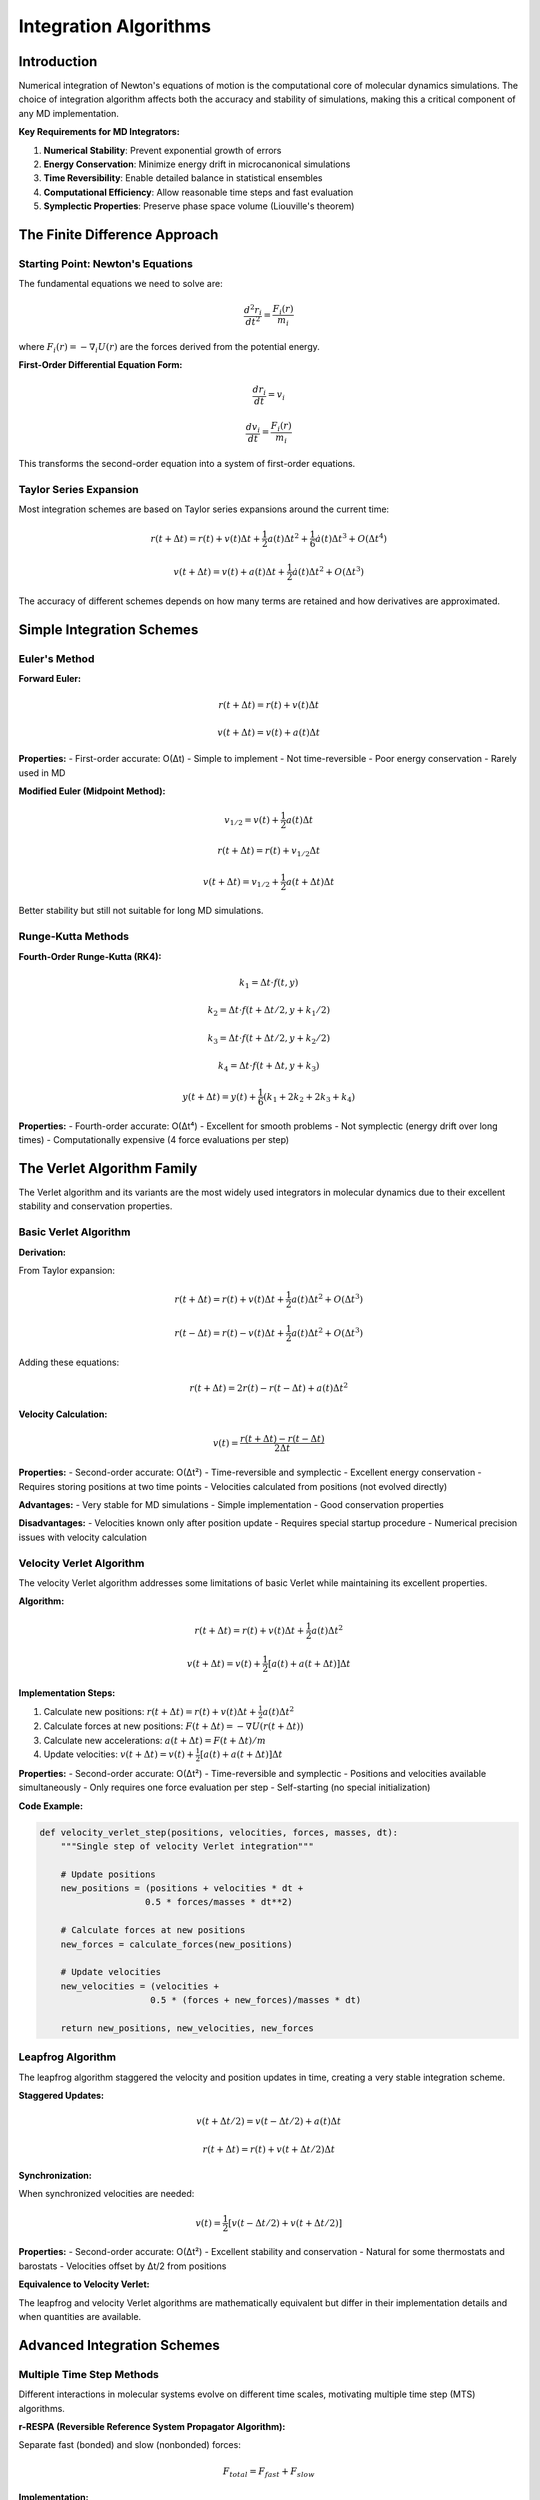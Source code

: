 ===============================
Integration Algorithms
===============================

Introduction
============

Numerical integration of Newton's equations of motion is the computational core of molecular dynamics simulations. The choice of integration algorithm affects both the accuracy and stability of simulations, making this a critical component of any MD implementation.

**Key Requirements for MD Integrators:**

1. **Numerical Stability**: Prevent exponential growth of errors
2. **Energy Conservation**: Minimize energy drift in microcanonical simulations
3. **Time Reversibility**: Enable detailed balance in statistical ensembles
4. **Computational Efficiency**: Allow reasonable time steps and fast evaluation
5. **Symplectic Properties**: Preserve phase space volume (Liouville's theorem)

The Finite Difference Approach
==============================

Starting Point: Newton's Equations
-----------------------------------

The fundamental equations we need to solve are:

.. math::

   \frac{d^2 r_i}{dt^2} = \frac{F_i(r)}{m_i}

where :math:`F_i(r) = -\nabla_i U(r)` are the forces derived from the potential energy.

**First-Order Differential Equation Form:**

.. math::

   \frac{dr_i}{dt} = v_i

.. math::

   \frac{dv_i}{dt} = \frac{F_i(r)}{m_i}

This transforms the second-order equation into a system of first-order equations.

Taylor Series Expansion
-----------------------

Most integration schemes are based on Taylor series expansions around the current time:

.. math::

   r(t + \Delta t) = r(t) + v(t)\Delta t + \frac{1}{2}a(t)\Delta t^2 + \frac{1}{6}\dot{a}(t)\Delta t^3 + O(\Delta t^4)

.. math::

   v(t + \Delta t) = v(t) + a(t)\Delta t + \frac{1}{2}\dot{a}(t)\Delta t^2 + O(\Delta t^3)

The accuracy of different schemes depends on how many terms are retained and how derivatives are approximated.

Simple Integration Schemes
==========================

Euler's Method
--------------

**Forward Euler:**

.. math::

   r(t + \Delta t) = r(t) + v(t)\Delta t

.. math::

   v(t + \Delta t) = v(t) + a(t)\Delta t

**Properties:**
- First-order accurate: O(Δt)
- Simple to implement
- Not time-reversible
- Poor energy conservation
- Rarely used in MD

**Modified Euler (Midpoint Method):**

.. math::

   v_{1/2} = v(t) + \frac{1}{2}a(t)\Delta t

.. math::

   r(t + \Delta t) = r(t) + v_{1/2}\Delta t

.. math::

   v(t + \Delta t) = v_{1/2} + \frac{1}{2}a(t + \Delta t)\Delta t

Better stability but still not suitable for long MD simulations.

Runge-Kutta Methods
-------------------

**Fourth-Order Runge-Kutta (RK4):**

.. math::

   k_1 = \Delta t \cdot f(t, y)

.. math::

   k_2 = \Delta t \cdot f(t + \Delta t/2, y + k_1/2)

.. math::

   k_3 = \Delta t \cdot f(t + \Delta t/2, y + k_2/2)

.. math::

   k_4 = \Delta t \cdot f(t + \Delta t, y + k_3)

.. math::

   y(t + \Delta t) = y(t) + \frac{1}{6}(k_1 + 2k_2 + 2k_3 + k_4)

**Properties:**
- Fourth-order accurate: O(Δt⁴)
- Excellent for smooth problems
- Not symplectic (energy drift over long times)
- Computationally expensive (4 force evaluations per step)

The Verlet Algorithm Family
==========================

The Verlet algorithm and its variants are the most widely used integrators in molecular dynamics due to their excellent stability and conservation properties.

Basic Verlet Algorithm
----------------------

**Derivation:**

From Taylor expansion:

.. math::

   r(t + \Delta t) = r(t) + v(t)\Delta t + \frac{1}{2}a(t)\Delta t^2 + O(\Delta t^3)

.. math::

   r(t - \Delta t) = r(t) - v(t)\Delta t + \frac{1}{2}a(t)\Delta t^2 + O(\Delta t^3)

Adding these equations:

.. math::

   r(t + \Delta t) = 2r(t) - r(t - \Delta t) + a(t)\Delta t^2

**Velocity Calculation:**

.. math::

   v(t) = \frac{r(t + \Delta t) - r(t - \Delta t)}{2\Delta t}

**Properties:**
- Second-order accurate: O(Δt²)
- Time-reversible and symplectic
- Excellent energy conservation
- Requires storing positions at two time points
- Velocities calculated from positions (not evolved directly)

**Advantages:**
- Very stable for MD simulations
- Simple implementation
- Good conservation properties

**Disadvantages:**
- Velocities known only after position update
- Requires special startup procedure
- Numerical precision issues with velocity calculation

Velocity Verlet Algorithm
-------------------------

The velocity Verlet algorithm addresses some limitations of basic Verlet while maintaining its excellent properties.

**Algorithm:**

.. math::

   r(t + \Delta t) = r(t) + v(t)\Delta t + \frac{1}{2}a(t)\Delta t^2

.. math::

   v(t + \Delta t) = v(t) + \frac{1}{2}[a(t) + a(t + \Delta t)]\Delta t

**Implementation Steps:**

1. Calculate new positions: :math:`r(t + \Delta t) = r(t) + v(t)\Delta t + \frac{1}{2}a(t)\Delta t^2`
2. Calculate forces at new positions: :math:`F(t + \Delta t) = -\nabla U(r(t + \Delta t))`
3. Calculate new accelerations: :math:`a(t + \Delta t) = F(t + \Delta t)/m`
4. Update velocities: :math:`v(t + \Delta t) = v(t) + \frac{1}{2}[a(t) + a(t + \Delta t)]\Delta t`

**Properties:**
- Second-order accurate: O(Δt²)
- Time-reversible and symplectic
- Positions and velocities available simultaneously
- Only requires one force evaluation per step
- Self-starting (no special initialization)

**Code Example:**

.. code-block:: python

   def velocity_verlet_step(positions, velocities, forces, masses, dt):
       """Single step of velocity Verlet integration"""
       
       # Update positions
       new_positions = (positions + velocities * dt + 
                       0.5 * forces/masses * dt**2)
       
       # Calculate forces at new positions
       new_forces = calculate_forces(new_positions)
       
       # Update velocities
       new_velocities = (velocities + 
                        0.5 * (forces + new_forces)/masses * dt)
       
       return new_positions, new_velocities, new_forces

Leapfrog Algorithm
------------------

The leapfrog algorithm staggered the velocity and position updates in time, creating a very stable integration scheme.

**Staggered Updates:**

.. math::

   v(t + \Delta t/2) = v(t - \Delta t/2) + a(t)\Delta t

.. math::

   r(t + \Delta t) = r(t) + v(t + \Delta t/2)\Delta t

**Synchronization:**

When synchronized velocities are needed:

.. math::

   v(t) = \frac{1}{2}[v(t - \Delta t/2) + v(t + \Delta t/2)]

**Properties:**
- Second-order accurate: O(Δt²)
- Excellent stability and conservation
- Natural for some thermostats and barostats
- Velocities offset by Δt/2 from positions

**Equivalence to Velocity Verlet:**

The leapfrog and velocity Verlet algorithms are mathematically equivalent but differ in their implementation details and when quantities are available.

Advanced Integration Schemes
============================

Multiple Time Step Methods
---------------------------

Different interactions in molecular systems evolve on different time scales, motivating multiple time step (MTS) algorithms.

**r-RESPA (Reversible Reference System Propagator Algorithm):**

Separate fast (bonded) and slow (nonbonded) forces:

.. math::

   F_{total} = F_{fast} + F_{slow}

**Implementation:**

1. Update slow forces every n steps (large Δt)
2. Update fast forces every step (small δt)
3. Ensure time reversibility through operator splitting

**Time Scale Separation:**
- Fast: bond vibrations (~10 fs)
- Medium: angle bending (~100 fs)
- Slow: nonbonded interactions (~1 ps)

**Benefits:**
- Longer effective time steps
- Computational efficiency for large systems
- Must be carefully tuned to maintain stability

Constraint Algorithms
====================

Molecular systems often contain high-frequency vibrations (especially X-H bonds) that limit the time step. Constraint algorithms allow these degrees of freedom to be removed.

SHAKE Algorithm
---------------

SHAKE constrains bond lengths to fixed values using Lagrange multipliers.

**Constraint Equation:**

.. math::

   \sigma_k = r_k^2 - d_k^2 = 0

where :math:`d_k` is the constrained bond length.

**Iterative Solution:**

.. math::

   r_i^{(n+1)} = r_i^{(n)} + \sum_k \lambda_k^{(n)} \frac{\partial \sigma_k}{\partial r_i}

The Lagrange multipliers λₖ are determined iteratively to satisfy all constraints.

**Implementation:**

1. Perform unconstrained Verlet step
2. Iteratively adjust positions to satisfy constraints
3. Typically converges in 3-5 iterations

**Code Structure:**

.. code-block:: python

   def shake_constraints(positions, old_positions, constraints, tolerance=1e-6):
       """Apply SHAKE algorithm to satisfy distance constraints"""
       
       max_iterations = 100
       for iteration in range(max_iterations):
           max_deviation = 0.0
           
           for bond in constraints:
               i, j, target_distance = bond
               current_distance = distance(positions[i], positions[j])
               deviation = current_distance - target_distance
               
               if abs(deviation) > tolerance:
                   # Adjust positions to satisfy constraint
                   correction = calculate_shake_correction(...)
                   positions[i] += correction[i]
                   positions[j] += correction[j]
                   max_deviation = max(max_deviation, abs(deviation))
           
           if max_deviation < tolerance:
               break
       
       return positions

RATTLE Algorithm
----------------

RATTLE extends SHAKE to also constrain velocities, ensuring that constraints are maintained in both position and velocity.

**Velocity Constraints:**

.. math::

   \sum_i \frac{\partial \sigma_k}{\partial r_i} \cdot v_i = 0

This ensures that velocities are orthogonal to the constraint manifold.

**Two-Stage Process:**
1. SHAKE: Correct positions to satisfy constraints
2. RATTLE: Correct velocities to be consistent with constraints

**Benefits:**
- Allows time steps of 2-4 fs with hydrogen bonds constrained
- Better energy conservation than SHAKE alone
- Essential for NPT simulations with constraints

LINCS Algorithm
---------------

LINCS (Linear Constraint Solver) provides an alternative to SHAKE that is often more stable and efficient.

**Key Features:**
- Linear scaling with number of constraints
- Better parallelization properties
- More stable for highly constrained systems
- Standard in GROMACS package

**Matrix Formulation:**

LINCS solves the constraint problem using matrix operations rather than iterative corrections.

Symplectic Integrators
=====================

Symplectic integrators preserve the structure of Hamiltonian mechanics and are essential for long-time stability.

Hamilton's Equations
--------------------

.. math::

   \frac{dp_i}{dt} = -\frac{\partial H}{\partial q_i}

.. math::

   \frac{dq_i}{dt} = \frac{\partial H}{\partial p_i}

**Symplectic Property:**

A transformation is symplectic if it preserves the symplectic 2-form:

.. math::

   \sum_i dp_i \wedge dq_i = \text{invariant}

**Consequences:**
- Phase space volume preservation (Liouville's theorem)
- Long-term stability of energy
- Correct statistical mechanics

Operator Splitting Methods
--------------------------

Many symplectic integrators are based on splitting the Hamiltonian:

.. math::

   H = T(p) + V(q)

where T is kinetic energy and V is potential energy.

**Strang Splitting:**

.. math::

   e^{\Delta t \mathcal{L}} \approx e^{\Delta t \mathcal{L}_V/2} e^{\Delta t \mathcal{L}_T} e^{\Delta t \mathcal{L}_V/2}

This gives the velocity Verlet algorithm, which is symplectic.

Higher-Order Symplectic Integrators
-----------------------------------

**Forest-Ruth Algorithm (4th order):**

More complex splitting schemes can achieve higher-order accuracy while remaining symplectic.

**Yoshida Construction:**

Systematic method for constructing higher-order symplectic integrators from lower-order ones.

**Trade-offs:**
- Higher accuracy per step
- More force evaluations per step
- Rarely used in practice due to computational cost

Integration in Different Ensembles
==================================

Microcanonical (NVE) Ensemble
-----------------------------

Standard Verlet-type integrators naturally sample the microcanonical ensemble where energy is conserved.

**Monitoring:**
- Total energy should be constant
- Energy drift indicates numerical problems
- Typical drift: <10⁻⁶ per time step

Canonical (NVT) Ensemble
------------------------

Temperature control requires modification of the equations of motion.

**Velocity Rescaling:**

Simple but non-physical approach:

.. math::

   v_i^{new} = v_i \sqrt{\frac{T_{target}}{T_{current}}}

**Nosé-Hoover Thermostat:**

Adds an extra degree of freedom with its own equation of motion:

.. math::

   \frac{dr_i}{dt} = \frac{p_i}{m_i}

.. math::

   \frac{dp_i}{dt} = F_i - \zeta p_i

.. math::`

   \frac{d\zeta}{dt} = \frac{1}{Q} \left( \sum_i \frac{p_i^2}{m_i} - N_f k_B T \right)

**Integration:**

Requires specialized integrators (e.g., Nosé-Hoover chains) to maintain symplectic properties.

Isothermal-Isobaric (NPT) Ensemble
----------------------------------

**Parrinello-Rahman Barostat:**

Allows both volume and shape fluctuations:

.. math::

   \frac{d\mathbf{h}}{dt} = \frac{\mathbf{p}_h}{W}

.. math::`

   \frac{d\mathbf{p}_h}{dt} = V(\mathbf{P} - p_0 \mathbf{I})

where **h** is the box matrix and **P** is the pressure tensor.

Time Step Selection
==================

Stability Criteria
------------------

**CFL Condition:**

The time step must be smaller than the characteristic time scale of the fastest motion:

.. math::

   \Delta t < \frac{2}{\omega_{max}}

where :math:`\omega_{max}` is the highest vibrational frequency.

**Practical Guidelines:**
- Without constraints: Δt ≤ 1 fs (limited by X-H vibrations)
- With SHAKE/RATTLE: Δt ≤ 2-4 fs
- Heavy atoms only: Δt ≤ 5-10 fs

Energy Conservation
-------------------

**Acceptable Energy Drift:**
- NVE simulations: <10⁻⁴ energy units per ns
- Monitor energy conservation as quality check
- Sudden energy changes indicate numerical problems

**Factors Affecting Stability:**
- System size (larger systems more sensitive)
- Temperature (higher T requires smaller Δt)
- Pressure coupling strength
- Constraint tolerance

Error Analysis
==============

Sources of Integration Error
---------------------------

**Truncation Error:**
- From finite-difference approximation
- Depends on integration scheme order
- Accumulates over time

**Round-off Error:**
- From finite machine precision
- More important for very long simulations
- Can be reduced with higher precision arithmetic

**Systematic Error:**
- From algorithm design choices
- May introduce statistical bias
- Important for free energy calculations

**Global vs. Local Error:**
- Local error: error in single step
- Global error: accumulated error over simulation
- Symplectic integrators have bounded global error

Validation and Testing
---------------------

**Energy Conservation Test:**

.. code-block:: python

   def test_energy_conservation(simulator, n_steps=10000):
       """Test energy conservation for NVE simulation"""
       initial_energy = simulator.calculate_total_energy()
       energies = []
       
       for step in range(n_steps):
           simulator.step()
           energies.append(simulator.calculate_total_energy())
       
       energy_drift = abs(energies[-1] - initial_energy) / initial_energy
       return energy_drift < 1e-4  # Acceptable drift threshold

**Time Reversibility Test:**

.. code-block:: python

   def test_time_reversibility(simulator, n_steps=1000):
       """Test time reversibility of integrator"""
       initial_state = simulator.get_state()
       
       # Forward integration
       for _ in range(n_steps):
           simulator.step()
       
       # Reverse velocities and integrate backward
       simulator.reverse_velocities()
       for _ in range(n_steps):
           simulator.step()
       
       final_state = simulator.get_state()
       return state_difference(initial_state, final_state) < tolerance

Implementation Considerations
============================

Computational Efficiency
------------------------

**Force Calculation:**
- Dominates computational cost (>90% typically)
- One force evaluation per time step (velocity Verlet)
- Parallelization critical for large systems

**Memory Access:**
- Cache-friendly data structures important
- Minimize memory allocations per step
- Consider SIMD vectorization

**Precision:**
- Single precision often sufficient for forces
- Double precision recommended for positions
- Mixed precision strategies for optimization

Practical Implementation
-----------------------

**Error Handling:**
- Check for NaN/infinity values
- Monitor excessive forces (>10⁶ typical units)
- Graceful handling of constraint failures

**Restart Capability:**
- Save complete state for restarts
- Include integrator-specific variables
- Verify exact reproducibility

**Debugging Tools:**
- Energy monitoring
- Force sanity checks
- Trajectory visualization
- Statistical analysis of conserved quantities

Summary
=======

Integration algorithms are the computational heart of MD simulations. Key principles:

1. **Symplectic Property**: Essential for long-term stability and correct statistical mechanics
2. **Time Reversibility**: Required for detailed balance and proper ensemble sampling
3. **Energy Conservation**: Critical quality check for simulation reliability
4. **Time Step Selection**: Must balance accuracy, stability, and computational efficiency
5. **Constraint Handling**: Enables longer time steps by removing high-frequency motion

**Recommended Practices:**

- Use velocity Verlet for most applications
- Employ SHAKE/RATTLE for hydrogen-containing systems
- Monitor energy conservation carefully
- Validate integrator implementation thoroughly
- Choose time step conservatively

**Current Standards:**
- Velocity Verlet with SHAKE/RATTLE constraints
- 2 fs time step for biological systems
- Nosé-Hoover thermostat for canonical ensemble
- Parrinello-Rahman barostat for NPT ensemble

The choice and implementation of integration algorithms significantly affects simulation quality, making this knowledge essential for both MD developers and users. The next section will cover ensemble theory and how different integration schemes enable sampling of various statistical ensembles.
